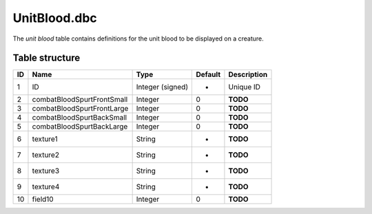 .. _file-formats-dbc-unitblood:

=============
UnitBlood.dbc
=============

The *unit blood* table contains definitions for the unit blood to be
displayed on a creature.

Table structure
---------------

+------+------------------------------+--------------------+-----------+---------------+
| ID   | Name                         | Type               | Default   | Description   |
+======+==============================+====================+===========+===============+
| 1    | ID                           | Integer (signed)   | -         | Unique ID     |
+------+------------------------------+--------------------+-----------+---------------+
| 2    | combatBloodSpurtFrontSmall   | Integer            | 0         | **TODO**      |
+------+------------------------------+--------------------+-----------+---------------+
| 3    | combatBloodSpurtFrontLarge   | Integer            | 0         | **TODO**      |
+------+------------------------------+--------------------+-----------+---------------+
| 4    | combatBloodSpurtBackSmall    | Integer            | 0         | **TODO**      |
+------+------------------------------+--------------------+-----------+---------------+
| 5    | combatBloodSpurtBackLarge    | Integer            | 0         | **TODO**      |
+------+------------------------------+--------------------+-----------+---------------+
| 6    | texture1                     | String             | -         | **TODO**      |
+------+------------------------------+--------------------+-----------+---------------+
| 7    | texture2                     | String             | -         | **TODO**      |
+------+------------------------------+--------------------+-----------+---------------+
| 8    | texture3                     | String             | -         | **TODO**      |
+------+------------------------------+--------------------+-----------+---------------+
| 9    | texture4                     | String             | -         | **TODO**      |
+------+------------------------------+--------------------+-----------+---------------+
| 10   | field10                      | Integer            | 0         | **TODO**      |
+------+------------------------------+--------------------+-----------+---------------+
